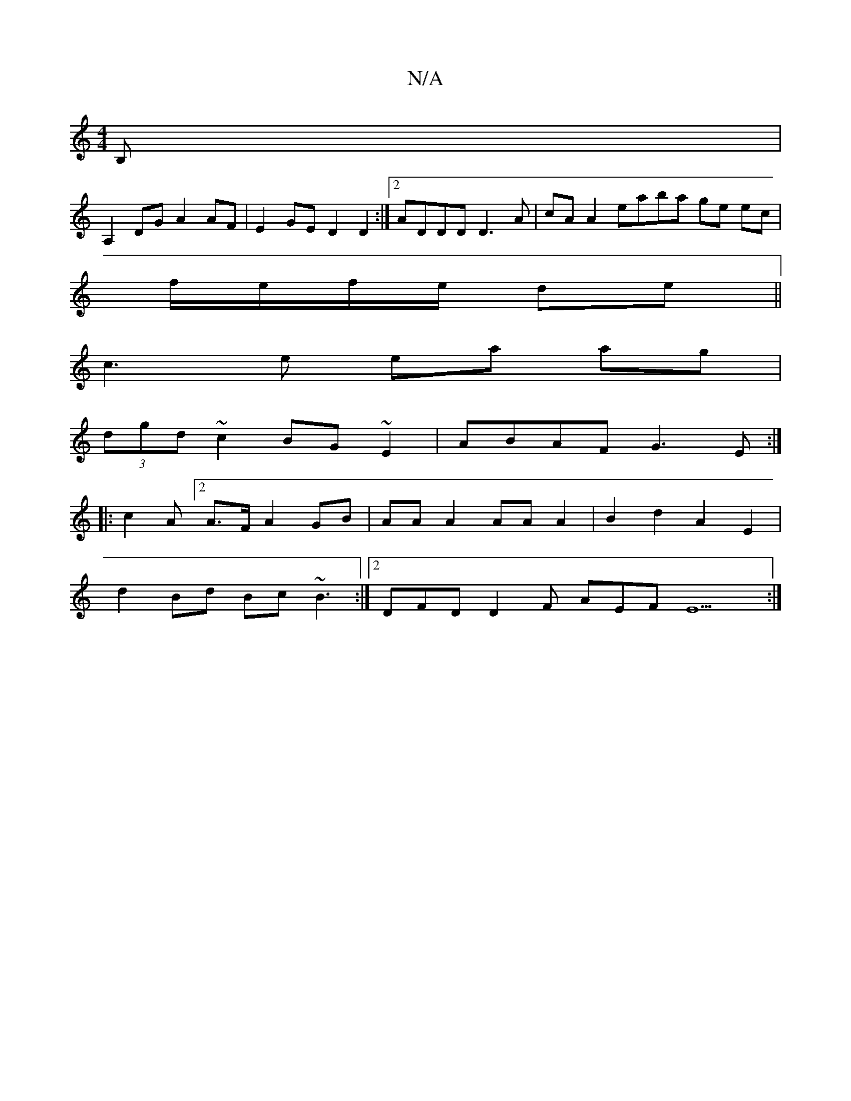 X:1
T:N/A
M:4/4
R:N/A
K:Cmajor
B,|
A,2 DG A2 AF | E2 GE D2 D2 :|2 ADDD D3A | cA A2 eaba ge ec |
f/e/f/e/ de || 
c3e ea ag |
(3dgd ~c2 BG~E2|ABAF G3E:|
|: c2 A[2 A>F A2 GB | AA A2 AA A2 | B2 d2 A2 E2|
d2 Bd Bc~B3:|2 DFD D2F AEF E9:|
